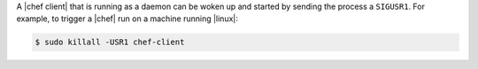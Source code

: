 .. This is an included how-to. 

A |chef client| that is running as a daemon can be woken up and started by sending the process a ``SIGUSR1``. For example, to trigger a |chef| run on a machine running |linux|:

.. code-block:: bash

   $ sudo killall -USR1 chef-client





